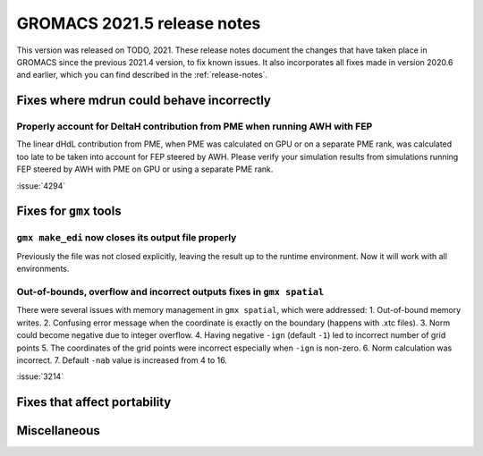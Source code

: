 GROMACS 2021.5 release notes
----------------------------

This version was released on TODO, 2021. These release notes
document the changes that have taken place in GROMACS since the
previous 2021.4 version, to fix known issues. It also incorporates all
fixes made in version 2020.6 and earlier, which you can find described
in the :ref:`release-notes`.

.. Note to developers!
   Please use """"""" to underline the individual entries for fixed issues in the subfolders,
   otherwise the formatting on the webpage is messed up.
   Also, please use the syntax :issue:`number` to reference issues on GitLab, without
   a space between the colon and number!

Fixes where mdrun could behave incorrectly
^^^^^^^^^^^^^^^^^^^^^^^^^^^^^^^^^^^^^^^^^^^^^^^^

Properly account for DeltaH contribution from PME when running AWH with FEP
"""""""""""""""""""""""""""""""""""""""""""""""""""""""""""""""""""""""""""

The linear dHdL contribution from PME, when PME was calculated on GPU or on a separate PME
rank, was calculated too late to be taken into account for FEP steered by AWH.
Please verify your simulation results from simulations running FEP steered by AWH
with PME on GPU or using a separate PME rank.

:issue:`4294`

Fixes for ``gmx`` tools
^^^^^^^^^^^^^^^^^^^^^^^

``gmx make_edi`` now closes its output file properly
""""""""""""""""""""""""""""""""""""""""""""""""""""

Previously the file was not closed explicitly, leaving the result up
to the runtime environment. Now it will work with all environments.

Out-of-bounds, overflow and incorrect outputs fixes in ``gmx spatial``
""""""""""""""""""""""""""""""""""""""""""""""""""""""""""""""""""""""

There were several issues with memory management in ``gmx spatial``, which were addressed:
1. Out-of-bound memory writes.
2. Confusing error message when the coordinate is exactly on the boundary (happens with .xtc files).
3. Norm could become negative due to integer overflow.
4. Having negative ``-ign`` (default ``-1``) led to incorrect number of grid points
5. The coordinates of the grid points were incorrect especially when ``-ign`` is non-zero.
6. Norm calculation was incorrect.
7. Default ``-nab`` value is increased from 4 to 16.

:issue:`3214`

Fixes that affect portability
^^^^^^^^^^^^^^^^^^^^^^^^^^^^^

Miscellaneous
^^^^^^^^^^^^^

